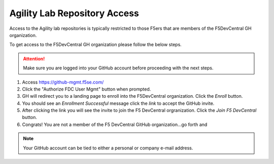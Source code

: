 Agility Lab Repository Access
=============================

Access to the Agility lab repositories is typically restricted to those F5ers that are members of the F5DevCentral GH organization.

To get access to the F5DevCentral GH organization please follow the below steps.

.. attention:: Make sure you are logged into your GitHub account before proceeding with the next steps.

#. Access https://github-mgmt.f5se.com/
#. Click the "Authorize FDC User Mgmt" button when prompted.
#. GH will redirect you to a landing page to enroll into the F5DevCentral organization.  Click the *Enroll* button.
#. You should see an *Enrollment Successful* message click the *link* to accept the GitHub invite.
#. After clicking the link you will see the invite to join the F5 DevCentral orgranization.  Click the *Join F5 DevCentral* button.
#. Congrats!  You are not a member of the F5 DevCentral GitHub organization...go forth and 

.. note:: Your GitHub account can be tied to either a personal or company e-mail address.

